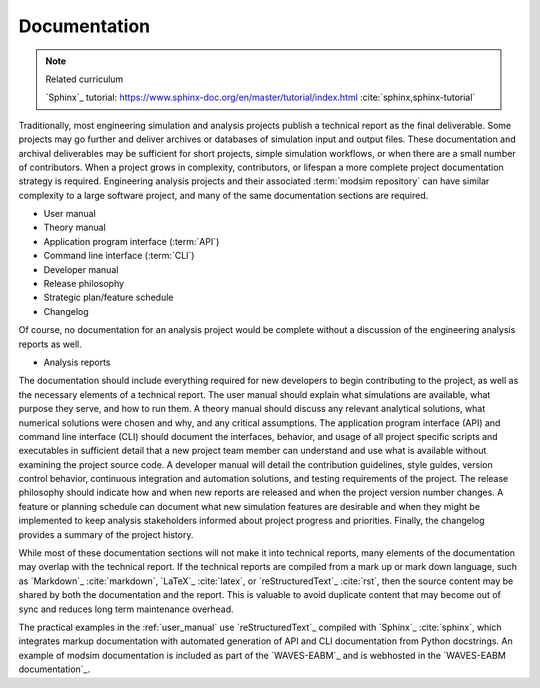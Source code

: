 .. _documentation:

*************
Documentation
*************

.. note:: Related curriculum

   `Sphinx`_ tutorial: https://www.sphinx-doc.org/en/master/tutorial/index.html :cite:`sphinx,sphinx-tutorial`

Traditionally, most engineering simulation and analysis projects publish a technical report as the final deliverable.
Some projects may go further and deliver archives or databases of simulation input and output files. These documentation
and archival deliverables may be sufficient for short projects, simple simulation workflows, or when there are a small
number of contributors. When a project grows in complexity, contributors, or lifespan a more complete project
documentation strategy is required. Engineering analysis projects and their associated :term:`modsim repository` can have
similar complexity to a large software project, and many of the same documentation sections are required.

* User manual
* Theory manual
* Application program interface (:term:`API`)
* Command line interface (:term:`CLI`)
* Developer manual
* Release philosophy
* Strategic plan/feature schedule
* Changelog

Of course, no documentation for an analysis project would be complete without a discussion of the engineering analysis
reports as well.

* Analysis reports

The documentation should include everything required for new developers to begin contributing to the project, as well as
the necessary elements of a technical report. The user manual should explain what simulations are available, what
purpose they serve, and how to run them. A theory manual should discuss any relevant analytical solutions, what
numerical solutions were chosen and why, and any critical assumptions. The application program interface (API) and
command line interface (CLI) should document the interfaces, behavior, and usage of all project specific scripts and
executables in sufficient detail that a new project team member can understand and use what is available without
examining the project source code. A developer manual will detail the contribution guidelines, style guides, version
control behavior, continuous integration and automation solutions, and testing requirements of the project. The release
philosophy should indicate how and when new reports are released and when the project version number changes. A feature
or planning schedule can document what new simulation features are desirable and when they might be implemented to keep
analysis stakeholders informed about project progress and priorities. Finally, the changelog provides a summary of the
project history.

While most of these documentation sections will not make it into technical reports, many elements of the documentation
may overlap with the technical report. If the technical reports are compiled from a mark up or mark down language, such
as `Markdown`_ :cite:`markdown`, `LaTeX`_ :cite:`latex`, or `reStructuredText`_ :cite:`rst`, then the source content may
be shared by both the documentation and the report. This is valuable to avoid duplicate content that may become out of
sync and reduces long term maintenance overhead.

The practical examples in the :ref:`user_manual` use `reStructuredText`_ compiled with `Sphinx`_ :cite:`sphinx`, which
integrates markup documentation with automated generation of API and CLI documentation from Python docstrings. An
example of modsim documentation is included as part of the `WAVES-EABM`_ and is webhosted in the `WAVES-EABM
documentation`_.
